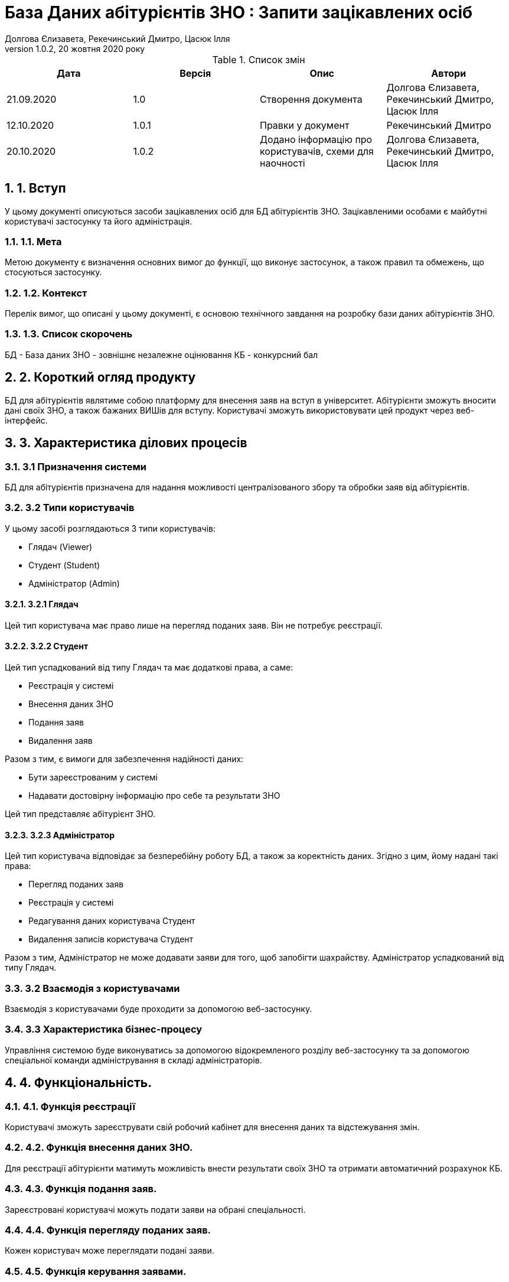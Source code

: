 ﻿= База Даних абітурієнтів ЗНО : Запити зацікавлених осіб
Долгова Єлизавета, Рекечинський Дмитро, Цасюк Ілля
Версія 1.0.2, 20 жовтня 2020 року
:toc: macro
:toc-title: Зміст
:sectnums:
:chapter-label:

<<<

[preface]
.Список змін
|===
|Дата |Версія |Опис |Автори

|21.09.2020
|1.0
|Створення документа
|Долгова Єлизавета, Рекечинський Дмитро, Цасюк Ілля

|12.10.2020
|1.0.1
|Правки у документ
|Рекечинський Дмитро

|20.10.2020
|1.0.2
|Додано інформацію про користувачів, схеми для наочності
|Долгова Єлизавета, Рекечинський Дмитро, Цасюк Ілля
|===

<<<

== 1. Вступ
У цьому документі описуються засоби зацікавлених осіб для
БД абітурієнтів ЗНО. Зацікавленими особами
є майбутні користувачі застосунку та його адміністрація.

=== 1.1. Мета
Метою документу є визначення основних вимог до функції, що виконує
застосунок, а також правил та обмежень, що стосуються застосунку.

=== 1.2. Контекст
Перелік вимог, що описані у цьому документі, є основою технічного
завдання на розробку бази даних абітурієнтів ЗНО.

=== 1.3. Список скорочень
БД - База даних
ЗНО - зовнішнє незалежне оцінювання
КБ - конкурсний бал

== 2. Короткий огляд продукту
БД для абітурієнтів являтиме собою платформу для внесення заяв на вступ в
університет. Абітурієнти зможуть вносити дані своїх ЗНО, а також бажаних
ВИШів для вступу. Користувачі зможуть використовувати цей продукт через
веб-інтерфейс.

== 3. Характеристика ділових процесів

=== 3.1 Призначення системи
БД для абітурієнтів призначена для надання можливості централізованого збору
та обробки заяв від абітурієнтів.

=== 3.2 Типи користувачів
У цьому засобі розглядаються 3 типи користувачів:

* Глядач (Viewer)
* Студент (Student)
* Адміністратор (Admin)

==== 3.2.1 Глядач
Цей тип користувача має право лише на перегляд поданих заяв.
Він не потребує реєстрації.

==== 3.2.2 Студент
Цей тип успадкований від типу Глядач та має додаткові права, а саме:

* Реєстрація у системі
* Внесення даних ЗНО
* Подання заяв
* Видалення заяв

Разом з тим, є вимоги для забезпечення надійності даних:

* Бути зареєстрованим у системі
* Надавати достовірну інформацію про себе та результати ЗНО

Цей тип представляє абітурієнт ЗНО.

==== 3.2.3 Адміністратор
Цей тип користувача відповідає за безперебійну роботу БД, а також за
коректність даних. Згідно з цим, йому надані такі права:

* Перегляд поданих заяв
* Реєстрація у системі
* Редагування даних користувача Студент
* Видалення записів користувача Студент

Разом з тим, Адміністратор не може додавати заяви для того, щоб
запобігти шахрайству.
Адміністратор успадкований від типу Глядач.

=== 3.2 Взаємодія з користувачами
Взаємодія з користувачами буде проходити за допомогою веб-застосунку.

=== 3.3 Характеристика бізнес-процесу
Управління системою буде виконуватись за допомогою відокремленого розділу
веб-застосунку та за допомогою спеціальної команди адміністрування в складі
адміністраторів.

== 4. Функціональність.

=== 4.1. Функція реєстрації
Користувачі зможуть зареєструвати свій робочий кабінет для внесення даних та
відстежування змін.

=== 4.2. Функція внесення даних ЗНО.
Для реєстрації абітурієнти матимуть можливість внести результати своїх ЗНО
та отримати автоматичний розрахунок КБ.

=== 4.3. Функція подання заяв.
Зареєстровані користувачі можуть подати заяви на обрані спеціальності.

=== 4.4. Функція перегляду поданих заяв.
Кожен користувач може переглядати подані заяви.

=== 4.5. Функція керування заявами.
Зареєстровані користувачі можуть видаляти власні подані заяви, але додавати
нові після видалення не зможуть.

=== 4.6. Функція модерації.
Адміністратори матимуть можливість відстежувати коректність роботи бази
даних, а також слідкувати за безпечністю.

== 5. Доступність.
=== 5.1. Локалізація.
Інтерфейс веб-застосунку повинен бути локалізованим на українську мову.

=== 5.2. Програмні платформи.
Веб-застосунок повинен коректно показуватися в усіх веб-браузерах останніх
версій.

=== 5.3. Інтерфейс.
Інтерфейс веб-застосунку повинен бути адаптований для роботи людей з різними
вадами здоров'я.

== 6. Відмовостійкість.
Система повинна мати високий рівень відмовостійкості. Він буде забезпечуватися
резервним копіюванням даних, дублюванням баз даних, серверів тощо.

== 7. Захищеність.
Дані користувачів системи повинні буди надійно захищенні від сторонніх осіб
шляхом шифрування та організації аутентифікованого доступу.